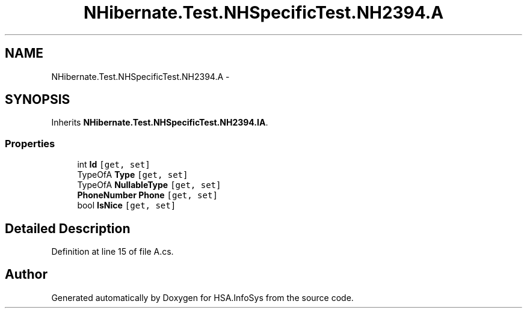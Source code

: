 .TH "NHibernate.Test.NHSpecificTest.NH2394.A" 3 "Fri Jul 5 2013" "Version 1.0" "HSA.InfoSys" \" -*- nroff -*-
.ad l
.nh
.SH NAME
NHibernate.Test.NHSpecificTest.NH2394.A \- 
.SH SYNOPSIS
.br
.PP
.PP
Inherits \fBNHibernate\&.Test\&.NHSpecificTest\&.NH2394\&.IA\fP\&.
.SS "Properties"

.in +1c
.ti -1c
.RI "int \fBId\fP\fC [get, set]\fP"
.br
.ti -1c
.RI "TypeOfA \fBType\fP\fC [get, set]\fP"
.br
.ti -1c
.RI "TypeOfA \fBNullableType\fP\fC [get, set]\fP"
.br
.ti -1c
.RI "\fBPhoneNumber\fP \fBPhone\fP\fC [get, set]\fP"
.br
.ti -1c
.RI "bool \fBIsNice\fP\fC [get, set]\fP"
.br
.in -1c
.SH "Detailed Description"
.PP 
Definition at line 15 of file A\&.cs\&.

.SH "Author"
.PP 
Generated automatically by Doxygen for HSA\&.InfoSys from the source code\&.
